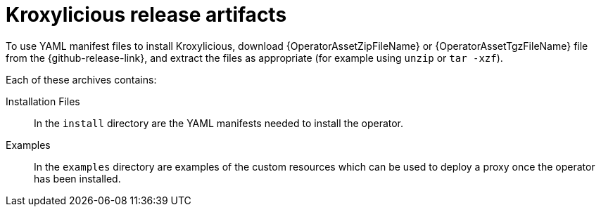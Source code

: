 :_mod-docs-content-type: CONCEPT

// Module included in the following _assemblies:
//
// _assemblies/assembly-operator-install.adoc

[id='con-install-product-downloads-{context}']
= Kroxylicious release artifacts

[role="_abstract"]
To use YAML manifest files to install Kroxylicious, download {OperatorAssetZipFileName} or {OperatorAssetTgzFileName} file from the {github-release-link}, and extract the files as appropriate (for example using `unzip` or `tar -xzf`).

Each of these archives contains:

Installation Files:: In the `install` directory are the YAML manifests needed to install the operator.

Examples:: In the `examples` directory are examples of the custom resources which can be used to deploy a proxy once the operator has been installed.
